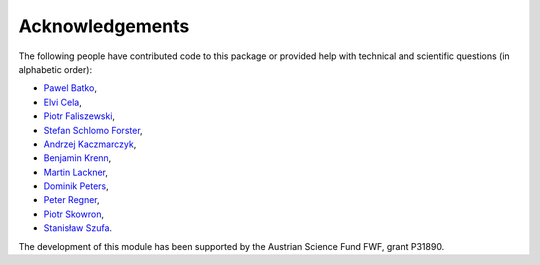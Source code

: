 Acknowledgements
================

The following people have contributed code to this package or provided help with technical and
scientific questions (in alphabetic order):

- `Pawel Batko <https://github.com/pbatko>`_,
- `Elvi Cela <https://github.com/elvic96>`_,
- `Piotr Faliszewski <http://home.agh.edu.pl/~faliszew/>`_,
- `Stefan Schlomo Forster <https://github.com/stefanschlomoforster>`_,
- `Andrzej Kaczmarczyk <http://www.user.tu-berlin.de/droores/>`_,
- `Benjamin Krenn <https://github.com/benjaminkrenn>`_,
- `Martin Lackner <http://martin.lackner.xyz/>`_,
- `Dominik Peters <http://dominik-peters.de/>`_,
- `Peter Regner <https://github.com/lumbric>`_,
- `Piotr Skowron <https://www.mimuw.edu.pl/~ps219737/>`_,
- `Stanisław Szufa <http://ww2.ii.uj.edu.pl/~szufa/>`_.

The development of this module has been supported by the Austrian Science Fund FWF, grant P31890.
